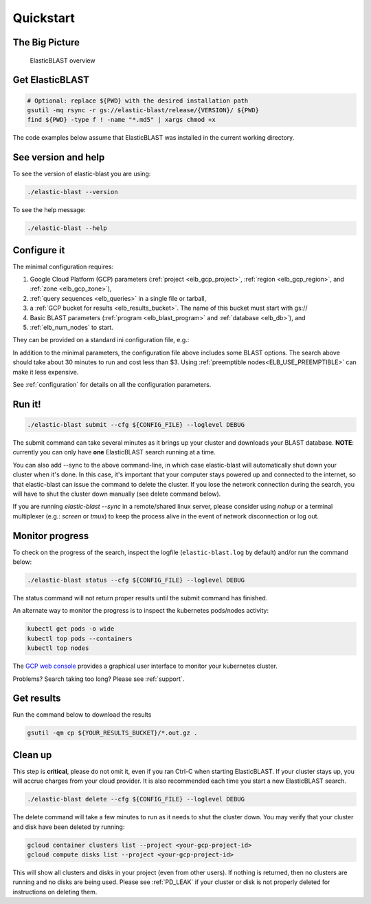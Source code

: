 .. _quickstart:

Quickstart
==========

The Big Picture
---------------

.. figure:: elboverview.png
   :alt: ElasticBLAST overview
   :class: with-border

   ElasticBLAST overview


Get ElasticBLAST
----------------

.. code-block:: shell

    # Optional: replace ${PWD} with the desired installation path
    gsutil -mq rsync -r gs://elastic-blast/release/{VERSION}/ ${PWD}
    find ${PWD} -type f ! -name "*.md5" | xargs chmod +x


The code examples below assume that ElasticBLAST was installed in the current working directory.


See version and help
--------------------

To see the version of elastic-blast you are using:

.. code-block:: shell

   ./elastic-blast --version

To see the help message:

.. code-block:: shell

   ./elastic-blast --help


Configure it
------------

The minimal configuration requires: 

#. Google Cloud Platform (GCP) parameters (:ref:`project <elb_gcp_project>`, :ref:`region <elb_gcp_region>`, and :ref:`zone <elb_gcp_zone>`),

#. :ref:`query sequences <elb_queries>` in a single file or tarball, 

#. a :ref:`GCP bucket for results <elb_results_bucket>`.  The name of this bucket must start with gs://

#. Basic BLAST parameters (:ref:`program <elb_blast_program>` and :ref:`database <elb_db>`), and
#. :ref:`elb_num_nodes` to start.



They can be provided on a standard ini configuration file, e.g.:

.. code-block::
    :name: minimal-config
    :linenos:

    [cloud-provider]
    gcp-project = ${YOUR_GCP_PROJECT_ID}
    gcp-region = us-east4   
    gcp-zone = us-east4-b

    [cluster]
    num-nodes = 3

    [blast]
    program = blastp
    db = nr
    queries = gs://elastic-blast-samples/queries/protein/BDQE01.1.fsa_aa
    results-bucket = ${YOUR_RESULTS_BUCKET}
    options = -task blastp-fast -evalue 0.01 -outfmt 7 

In addition to the minimal parameters, the configuration file above includes some BLAST options.
The search above should take about 30 minutes to run and cost less than $3.  Using :ref:`preemptible nodes<ELB_USE_PREEMPTIBLE>` can make it less expensive.

See :ref:`configuration` for details on all the configuration parameters.

Run it!
-------

.. code-block:: bash

    ./elastic-blast submit --cfg ${CONFIG_FILE} --loglevel DEBUG

The submit command can take several minutes as it brings up your cluster and downloads your BLAST database.
**NOTE**: currently you can only have **one** ElasticBLAST search running at a time.

You can also add --sync to the above command-line, in which case elastic-blast will automatically shut 
down your cluster when it's done.  In this case, it's important that your computer stays powered up and connected 
to the internet, so that elastic-blast can issue the command to delete the cluster. If you lose the network connection during the search, you will have to shut the cluster down manually (see delete command below).

If you are running `elastic-blast --sync` in a remote/shared linux server, please consider using `nohup` or a terminal multiplexer (e.g.: `screen` or `tmux`) to keep the process alive in the event of network disconnection or log out.


Monitor progress
----------------
To check on the progress of the search, inspect the logfile
(``elastic-blast.log`` by default) and/or run the command below:

.. code-block:: bash
    :name: status

    ./elastic-blast status --cfg ${CONFIG_FILE} --loglevel DEBUG

The status command will not return proper results until the submit command has finished.

An alternate way to monitor the progress is to inspect the kubernetes
pods/nodes activity:

.. code-block:: bash
    :name: kubectl-monitor

    kubectl get pods -o wide
    kubectl top pods --containers
    kubectl top nodes

The `GCP web console <https://console.cloud.google.com/kubernetes/list>`_
provides a graphical user interface to monitor your kubernetes cluster.

Problems? Search taking too long? Please see :ref:`support`.

Get results
-----------

Run the command below to download the results

.. code-block:: bash

    gsutil -qm cp ${YOUR_RESULTS_BUCKET}/*.out.gz .

Clean up
--------
This step is **critical**, please do not omit it, even if you ran Ctrl-C when
starting ElasticBLAST. If your cluster stays up, you will accrue charges from
your cloud provider.  It is also recommended each time you start a new
ElasticBLAST search. 

.. code-block:: bash

    ./elastic-blast delete --cfg ${CONFIG_FILE} --loglevel DEBUG


The delete command will take a few minutes to run as it needs to shut the cluster down.
You may verify that your cluster and disk have been deleted by running: 

.. code-block:: bash

  gcloud container clusters list --project <your-gcp-project-id>
  gcloud compute disks list --project <your-gcp-project-id>

This will show all clusters and disks in your project (even from other users).  If nothing is returned, then no clusters are running and no disks are being used.  Please see :ref:`PD_LEAK` if your cluster or disk is not properly deleted for instructions on deleting them.
